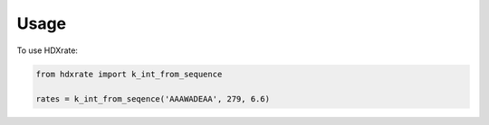 =====
Usage
=====

To use HDXrate:


.. code-block:: python

    from hdxrate import k_int_from_sequence

    rates = k_int_from_seqence('AAAWADEAA', 279, 6.6)
